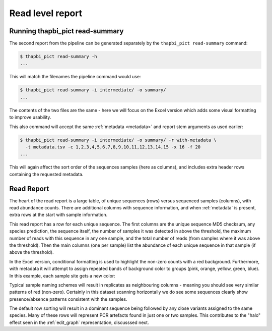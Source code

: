 .. _read_summary:

Read level report
=================

Running thapbi_pict read-summary
--------------------------------

The second report from the pipeline can be generated separately by the
``thapbi_pict read-summary`` command:

.. code:: console

    $ thapbi_pict read-summary -h
    ...

This will match the filenames the pipeline command would use:

.. code:: console

    $ thapbi_pict read-summary -i intermediate/ -o summary/
    ...

The contents of the two files are the same - here we will focus on the Excel
version which adds some visual formatting to improve usability.

This also command will accept the same :ref:`metadata <metadata>` and report
stem arguments as used earlier:

.. code:: console

    $ thapbi_pict read-summary -i intermediate/ -o summary/ -r with-metadata \
      -t metadata.tsv -c 1,2,3,4,5,6,7,8,9,10,11,12,13,14,15 -x 16 -f 20
    ...

This will again affect the sort order of the sequences samples (here as
columns), and includes extra header rows containing the requested metadata.

Read Report
-----------

The heart of the read report is a large table, of unique sequences (rows)
versus sequenced samples (columns), with read abundance counts. There are
additional columns with sequence information, and when :ref:`metadata` is
present, extra rows at the start with sample information.

This read report has a row for each unique sequence. The first columns are
the unique sequence MD5 checksum, any species prediction, the sequence itself,
the number of samples it was detected in above the threshold, the maximum
number of reads with this sequence in any one sample, and the total number of
reads (from samples where it was above the threshold). Then the main columns
(one per sample) list the abundance of each unique sequence in that sample (if
above the threshold).

In the Excel version, conditional formatting is used to highlight the non-zero
counts with a red background. Furthermore, with metadata it will attempt to
assign repeated bands of background color to groups (pink, orange, yellow,
green, blue). In this example, each sample site gets a new color:

.. image:: https://user-images.githubusercontent.com/63959/60735578-ebdcf200-9f4b-11e9-8856-1ab66bd1245b.png
   :alt: Screenshot of Excel showing ``summary/with-metadata.samples.onebp.xlsx`` file.

Typical sample naming schemes will result in replicates as neighbouring
columns - meaning you should see very similar patterns of red (non-zero).
Certainly in this dataset scanning horizontally we do see some sequences
clearly show presence/absence patterns consistent with the samples.

The default row sorting will result in a dominant sequence being followed by
any close variants assigned to the same species. Many of these rows will
represent PCR artefacts found in just one or two samples. This contributes
to the "halo" effect seen in the :ref:`edit_graph` representation, discusssed
next.
